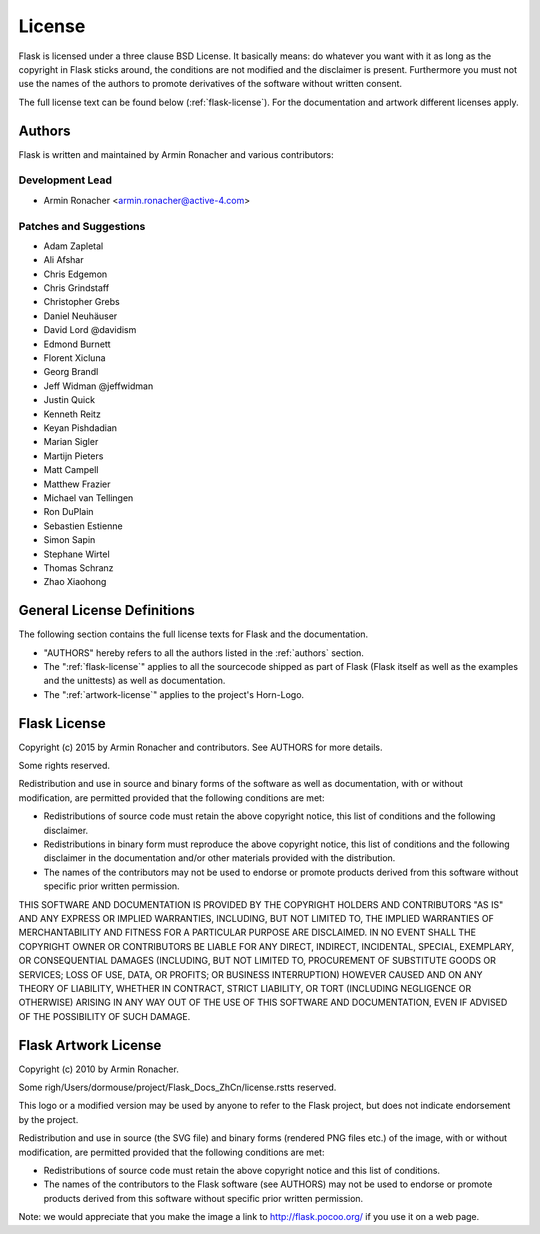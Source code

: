 License
=======

Flask is licensed under a three clause BSD License.  It basically means:
do whatever you want with it as long as the copyright in Flask sticks
around, the conditions are not modified and the disclaimer is present.
Furthermore you must not use the names of the authors to promote derivatives
of the software without written consent.

The full license text can be found below (:ref:`flask-license`).  For the
documentation and artwork different licenses apply.

.. _authors:

Authors
-------

Flask is written and maintained by Armin Ronacher and
various contributors:

Development Lead
````````````````

- Armin Ronacher <armin.ronacher@active-4.com>

Patches and Suggestions
```````````````````````

- Adam Zapletal
- Ali Afshar
- Chris Edgemon
- Chris Grindstaff
- Christopher Grebs
- Daniel Neuhäuser
- David Lord @davidism
- Edmond Burnett
- Florent Xicluna
- Georg Brandl
- Jeff Widman @jeffwidman
- Justin Quick
- Kenneth Reitz
- Keyan Pishdadian
- Marian Sigler
- Martijn Pieters
- Matt Campell
- Matthew Frazier
- Michael van Tellingen
- Ron DuPlain
- Sebastien Estienne
- Simon Sapin
- Stephane Wirtel
- Thomas Schranz
- Zhao Xiaohong

General License Definitions
---------------------------

The following section contains the full license texts for Flask and the
documentation.

-   "AUTHORS" hereby refers to all the authors listed in the
    :ref:`authors` section.

-   The ":ref:`flask-license`" applies to all the sourcecode shipped as
    part of Flask (Flask itself as well as the examples and the unittests)
    as well as documentation.

-   The ":ref:`artwork-license`" applies to the project's Horn-Logo.

.. _flask-license:

Flask License
-------------

Copyright (c) 2015 by Armin Ronacher and contributors.  See AUTHORS
for more details.

Some rights reserved.

Redistribution and use in source and binary forms of the software as well
as documentation, with or without modification, are permitted provided
that the following conditions are met:

* Redistributions of source code must retain the above copyright
  notice, this list of conditions and the following disclaimer.

* Redistributions in binary form must reproduce the above
  copyright notice, this list of conditions and the following
  disclaimer in the documentation and/or other materials provided
  with the distribution.

* The names of the contributors may not be used to endorse or
  promote products derived from this software without specific
  prior written permission.

THIS SOFTWARE AND DOCUMENTATION IS PROVIDED BY THE COPYRIGHT HOLDERS AND
CONTRIBUTORS "AS IS" AND ANY EXPRESS OR IMPLIED WARRANTIES, INCLUDING, BUT
NOT LIMITED TO, THE IMPLIED WARRANTIES OF MERCHANTABILITY AND FITNESS FOR
A PARTICULAR PURPOSE ARE DISCLAIMED. IN NO EVENT SHALL THE COPYRIGHT OWNER
OR CONTRIBUTORS BE LIABLE FOR ANY DIRECT, INDIRECT, INCIDENTAL, SPECIAL,
EXEMPLARY, OR CONSEQUENTIAL DAMAGES (INCLUDING, BUT NOT LIMITED TO,
PROCUREMENT OF SUBSTITUTE GOODS OR SERVICES; LOSS OF USE, DATA, OR
PROFITS; OR BUSINESS INTERRUPTION) HOWEVER CAUSED AND ON ANY THEORY OF
LIABILITY, WHETHER IN CONTRACT, STRICT LIABILITY, OR TORT (INCLUDING
NEGLIGENCE OR OTHERWISE) ARISING IN ANY WAY OUT OF THE USE OF THIS
SOFTWARE AND DOCUMENTATION, EVEN IF ADVISED OF THE POSSIBILITY OF SUCH
DAMAGE.

.. _artwork-license:

Flask Artwork License
---------------------

Copyright (c) 2010 by Armin Ronacher.

Some righ/Users/dormouse/project/Flask_Docs_ZhCn/license.rstts reserved.

This logo or a modified version may be used by anyone to refer to the
Flask project, but does not indicate endorsement by the project.

Redistribution and use in source (the SVG file) and binary forms (rendered
PNG files etc.) of the image, with or without modification, are permitted
provided that the following conditions are met:

* Redistributions of source code must retain the above copyright
  notice and this list of conditions.

* The names of the contributors to the Flask software (see AUTHORS) may
  not be used to endorse or promote products derived from this software
  without specific prior written permission.

Note: we would appreciate that you make the image a link to
http://flask.pocoo.org/ if you use it on a web page.
